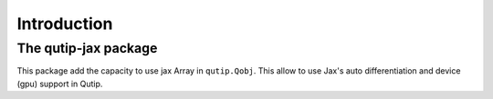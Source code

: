 ************
Introduction
************

The qutip-jax package
=====================

This package add the capacity to use jax Array in ``qutip.Qobj``.
This allow to use Jax's auto differentiation and device (gpu) support in Qutip.
